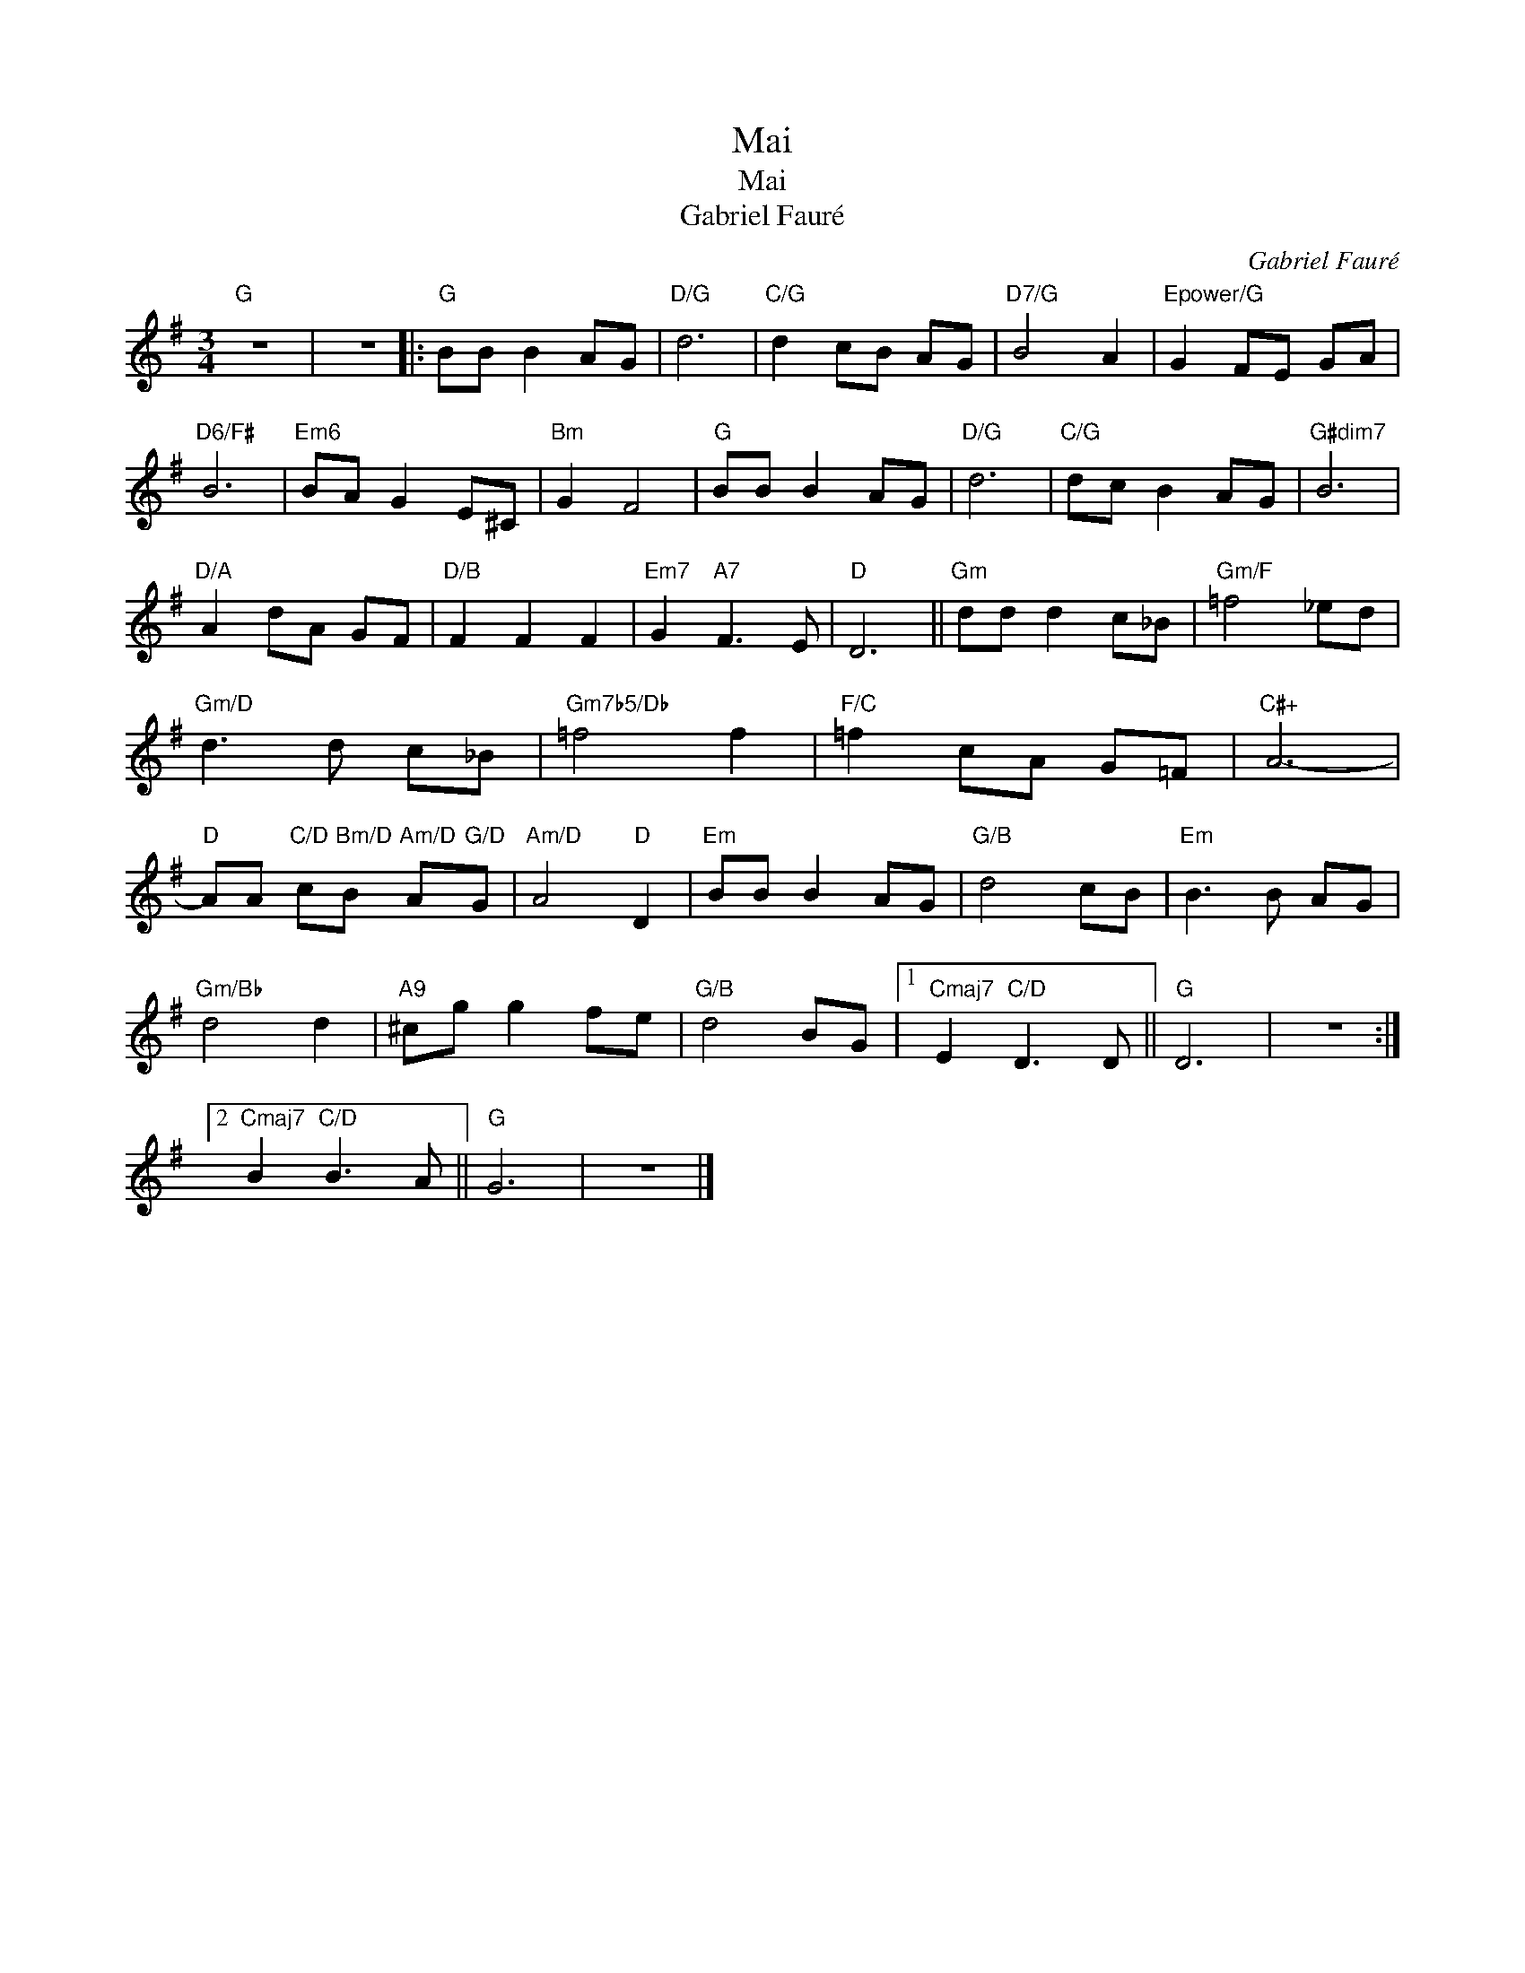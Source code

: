 X:1
T:Mai
T:Mai
T:Gabriel Fauré
C:Gabriel Fauré
Z:Public Domain
L:1/8
M:3/4
K:G
V:1 treble 
%%MIDI program 40
V:1
"G" z6 | z6 |:"G" BB B2 AG |"D/G" d6 |"C/G" d2 cB AG |"D7/G" B4 A2 |"Epower/G" G2 FE GA | %7
"D6/F#" B6 |"Em6" BA G2 E^C |"Bm" G2 F4 |"G" BB B2 AG |"D/G" d6 |"C/G" dc B2 AG |"G#dim7" B6 | %14
"D/A" A2 dA GF |"D/B" F2 F2 F2 |"Em7" G2"A7" F3 E |"D" D6 ||"Gm" dd d2 c_B |"Gm/F" =f4 _ed | %20
"Gm/D" d3 d c_B |"Gm7b5/Db" =f4 f2 |"F/C" =f2 cA G=F |"C#+" A6- | %24
"D" AA"C/D" c"Bm/D"B"Am/D" A"G/D"G |"Am/D" A4"D" D2 |"Em" BB B2 AG |"G/B" d4 cB |"Em" B3 B AG | %29
"Gm/Bb" d4 d2 |"A9" ^cg g2 fe |"G/B" d4 BG |1"Cmaj7" E2"C/D" D3 D ||"G" D6 | z6 :|2 %35
"Cmaj7" B2"C/D" B3 A ||"G" G6 | z6 |] %38


